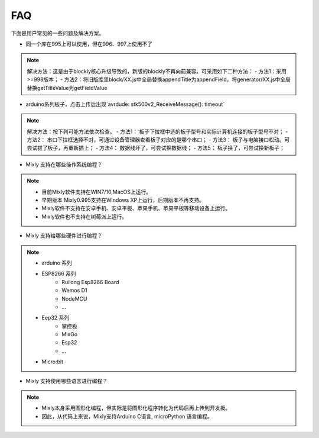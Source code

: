 FAQ
==============

下面是用户常见的一些问题及解决方案。


* 同一个库在995上可以使用，但在996、997上使用不了

.. note::

	解决方法：这是由于blockly核心升级导致的，新版的blockly不再向前兼容。可采用如下二种方法：
	- 方法1：采用>=998版本；
	- 方法2：将旧版库里block/XX.js中全局替换appendTitle为appendField，将generator/XX.js中全局替换getTitleValue为getFieldValue

* arduino系列板子，点击上传后出现`avrdude: stk500v2_ReceiveMessage(): timeout`

.. note::

	解决方法：按下列可能方法依次检查。
	- 方法1： 板子下拉框中选的板子型号和实际计算机连接的板子型号不对；
	- 方法2： 串口下拉框选择不对，可通过设备管理器查看板子对应的是哪个串口；
	- 方法3： 板子与电脑接口松动。可尝试拔了板子，再重新插上；
	- 方法4： 数据线坏了，可尝试换数据线；
	- 方法5： 板子换了，可尝试换新板子；


* Mixly 支持在哪些操作系统编程？

.. note::

	- 目前Mixly软件支持在WIN7/10,MacOS上运行。
	- 早期版本 Mixly0.995支持在Windows XP上运行，后期版本不再支持。
	- Mixly软件不支持在安卓手机、安卓平板、苹果手机、苹果平板等移动设备上运行。
	- Mixly软件也不支持在树莓派上运行。


* Mixly 支持给哪些硬件进行编程？

.. note::

	- arduino 系列
	- ESP8266 系列
		- Ruilong Esp8266 Board
		- Wemos D1
		- NodeMCU
		- ...
	- Eep32 系列
		- 掌控板
		- MixGo
		- Esp32
		- ...
	- Micro:bit

* Mixly 支持使用哪些语言进行编程？

.. note::

	- Mixly本身采用图形化编程，但实际是将图形化程序转化为代码后再上传到开发板。
	- 因此，从代码上来说，Mixly支持Arduino C语言, microPython 语言编程。

